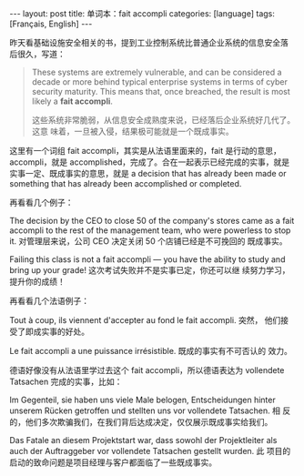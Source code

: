 #+BEGIN_EXPORT html
---
layout: post
title: 单词本：fait accompli
categories: [language]
tags: [Français, English]
---
#+END_EXPORT

昨天看基础设施安全相关的书，提到工业控制系统比普通企业系统的信息安全落
后很久，写道：

#+begin_quote
These systems are extremely vulnerable, and can be considered a decade
or more behind typical enterprise systems in terms of cyber security
maturity. This means that, once breached, the result is most likely a
*fait accompli*.

这些系统非常脆弱，从信息安全成熟度来说，已经落后企业系统好几代了。这意
味着，一旦被入侵，结果极可能就是一个既成事实。
#+end_quote

这里有一个词组 fait accompli，其实是从法语里面来的，fait 是行动的意思，
accompli，就是 accomplished，完成了。合在一起表示已经完成的实事，就是
实事一定、既成事实的意思，就是 a decision that has already been made
or something that has already been accomplished or completed.

再看看几个例子：

The decision by the CEO to close 50 of the company's stores came as a
fait accompli to the rest of the management team, who were powerless
to stop it. 对管理层来说，公司 CEO 决定关闭 50 个店铺已经是不可挽回的
既成事实。

Failing this class is not a fait accompli — you have the ability to
study and bring up your grade! 这次考试失败并不是实事已定，你还可以继
续努力学习，提升你的成绩！


再看看几个法语例子：

Tout à coup, ils viennent d'accepter au fond le fait accompli. 突然，
他们接受了即成实事的好处。

Le fait accompli a une puissance irrésistible. 既成的事实有不可否认的
效力。


德语好像没有从法语里学过去这个 fait accompli，所以德语表达为
vollendete Tatsachen 完成的实事，比如：

Im Gegenteil, sie haben uns viele Male belogen, Entscheidungen hinter
unserem Rücken getroffen und stellten uns vor vollendete Tatsachen. 相
反的，他们多次欺骗我们，在我们背后达成决定，仅仅展示既成事实给我们。

Das Fatale an diesem Projektstart war, dass sowohl der Projektleiter
als auch der Auftraggeber vor vollendete Tatsachen gestellt wurden. 此
项目的启动的致命问题是项目经理与客户都面临了一些既成事实。
